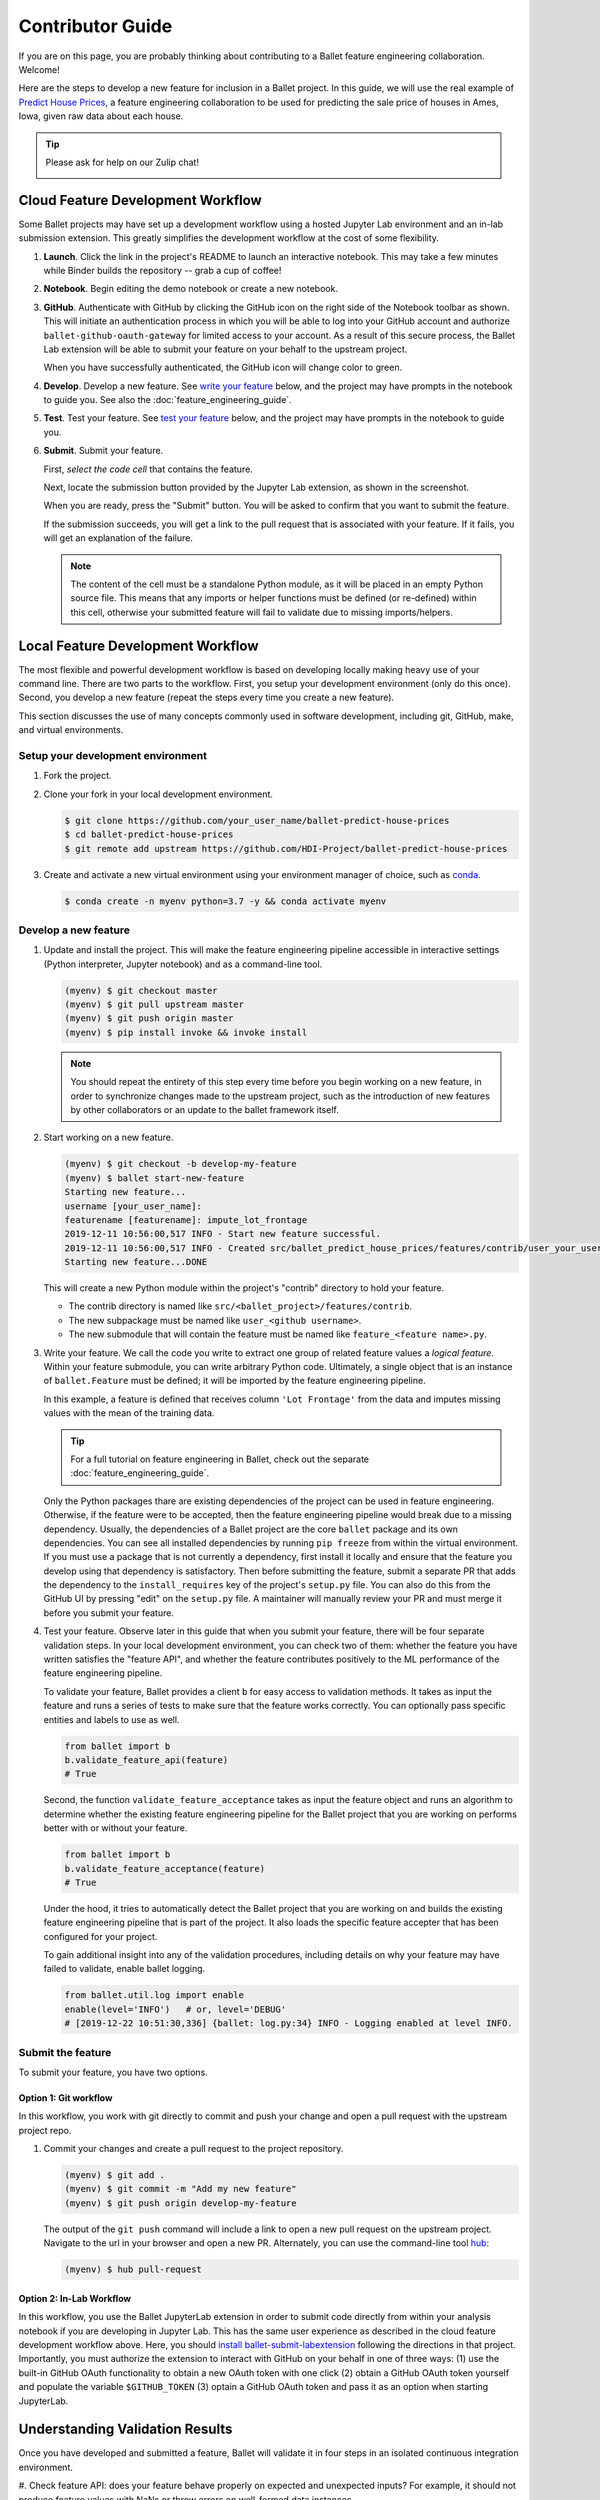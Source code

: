 =================
Contributor Guide
=================

If you are on this page, you are probably thinking about contributing to a Ballet feature
engineering collaboration. Welcome!

Here are the steps to develop a new feature for inclusion in a Ballet project. In this guide, we
will use the real example of `Predict House Prices`_, a feature engineering collaboration to be
used for predicting the sale price of houses in Ames, Iowa, given raw data about each house.

.. tip::

   Please ask for help on our Zulip chat!

   .. image:: https://img.shields.io/badge/zulip-join_chat-brightgreen.svg
      :alt: Chat on Zulip
      :target: https://ballet.zulipchat.com/join/v5213tzw4dm7b4djxcwzfl1q/


Cloud Feature Development Workflow
==================================

Some Ballet projects may have set up a development workflow using a hosted Jupyter Lab
environment and an in-lab submission extension. This greatly simplifies the development workflow
at the cost of some flexibility.

#. **Launch**. Click the |launch-binder| link in the project's README to launch an interactive notebook. This may take a few minutes while Binder builds the repository -- grab a cup of coffee!

#. **Notebook**. Begin editing the demo notebook or create a new notebook.

#. **GitHub**. Authenticate with GitHub by clicking the GitHub icon on the right side of the Notebook toolbar as shown. This will initiate an authentication process in which you will be able to log into your GitHub account and authorize ``ballet-github-oauth-gateway`` for limited access to your account. As a result of this secure process, the Ballet Lab extension will be able to submit your feature on your behalf to the upstream project.

   .. image:: _static/auth_with_github.gif
      :alt: An animation of a user proceeding with the GitHub authentication flow in a demo notebook.
      :align: center
      :scale: 75%

   When you have successfully authenticated, the GitHub icon will change color to green.

#. **Develop**. Develop a new feature. See `write your feature`_ below, and the project may have prompts in the notebook to guide you. See also the :doc:`feature_engineering_guide`.

#. **Test**. Test your feature. See `test your feature`_ below, and the project may have prompts in the notebook to guide you.

#. **Submit**. Submit your feature.

   First, *select the code cell* that contains the feature.

   Next, locate the submission button provided by the Jupyter Lab extension, as
   shown in the screenshot.

   .. image:: _static/labextension_submit_button_annotated_submit.png
      :alt: The submission button illustrated in a notebook.
      :align: center
      :scale: 75%

   When you are ready, press the "Submit" button. You will be asked to confirm that you want to submit the feature.

   If the submission succeeds, you will get a link to the pull request that is associated with your feature. If it fails, you will get an explanation of the failure.

   .. note::

      The content of the cell must be a standalone Python module, as it will be placed in an
      empty Python source file. This means that any imports or helper functions must be defined
      (or re-defined) within this cell, otherwise your submitted feature will fail to validate
      due to missing imports/helpers.

.. |launch-binder| image:: https://mybinder.org/badge_logo.svg

Local Feature Development Workflow
==================================

The most flexible and powerful development workflow is based on developing locally making heavy
use of your command line. There are two parts to the workflow. First, you setup your development
environment (only do this once). Second, you develop a new feature (repeat the steps every time you
create a new feature).

This section discusses the use of many concepts commonly used in software development, including
git, GitHub, make, and virtual environments.


Setup your development environment
-----------------------------------

#. Fork the project.

#. Clone your fork in your local development environment.

   .. code-block:: console

      $ git clone https://github.com/your_user_name/ballet-predict-house-prices
      $ cd ballet-predict-house-prices
      $ git remote add upstream https://github.com/HDI-Project/ballet-predict-house-prices

#. Create and activate a new virtual environment using your environment manager of choice, such
   as `conda`_.

   .. code-block:: console

      $ conda create -n myenv python=3.7 -y && conda activate myenv


Develop a new feature
---------------------

#. Update and install the project. This will make the feature engineering pipeline accessible in
   interactive settings (Python interpreter, Jupyter notebook) and as a command-line tool.

   .. code-block:: console

      (myenv) $ git checkout master
      (myenv) $ git pull upstream master
      (myenv) $ git push origin master
      (myenv) $ pip install invoke && invoke install

   .. note::

      You should repeat the entirety of this step every time before you begin working on a new
      feature, in order to synchronize changes made to the upstream project, such as the
      introduction of new features by other collaborators or an update to the ballet framework
      itself.

#. Start working on a new feature.

   .. code-block:: console

      (myenv) $ git checkout -b develop-my-feature
      (myenv) $ ballet start-new-feature
      Starting new feature...
      username [your_user_name]:
      featurename [featurename]: impute_lot_frontage
      2019-12-11 10:56:00,517 INFO - Start new feature successful.
      2019-12-11 10:56:00,517 INFO - Created src/ballet_predict_house_prices/features/contrib/user_your_user_name/feature_impute_lot_frontage.py
      Starting new feature...DONE

   This will create a new Python module within the project's "contrib" directory to hold your
   feature.

   * The contrib directory is named like ``src/<ballet_project>/features/contrib``.
   * The new subpackage must be named like ``user_<github username>``.
   * The new submodule that will contain the feature must be named like ``feature_<feature name>.py``.

   .. _`write your feature`:

#. Write your feature. We call the code you write to extract one group of related feature values
   a *logical feature*. Within your feature submodule, you can write arbitrary Python code.
   Ultimately, a single object that is an instance of ``ballet.Feature`` must be defined; it will
   be imported by the feature engineering pipeline.

   In this example, a feature is defined that receives column ``'Lot Frontage'`` from the
   data and imputes missing values with the mean of the training data.

   .. include:: fragments/feature-engineering-guide-second-feature.py
      :code: python

   .. tip::

      For a full tutorial on feature engineering in Ballet, check out the separate :doc:`feature_engineering_guide`.

   Only the Python packages thare are existing dependencies of the project can be used in feature engineering. Otherwise, if the feature were to be accepted, then the feature engineering pipeline would break due to a missing dependency. Usually, the dependencies of a Ballet project are the core ``ballet`` package and its own dependencies. You can see all installed dependencies by running ``pip freeze`` from within the virtual environment. If you must use a package that is not currently a dependency, first install it locally and ensure that the feature you develop using that dependency is satisfactory. Then before submitting the feature, submit a separate PR that adds the dependency to the ``install_requires`` key of the project's ``setup.py`` file. You can also do this from the GitHub UI by pressing "edit" on the ``setup.py`` file. A maintainer will manually review your PR and must merge it before you submit your feature.

   .. _test your feature:

#. Test your feature. Observe later in this guide that when you submit your feature, there will be
   four separate validation steps. In your local development environment, you can check two of
   them: whether the feature you have written satisfies the "feature API", and whether the
   feature contributes positively to the ML performance of the feature engineering pipeline.

   To validate your feature, Ballet provides a client ``b`` for easy access to validation methods. It takes as input the feature and runs a series of tests to make sure that the feature works correctly. You can optionally pass specific entities and labels to use as well.

   .. code-block:: python

      from ballet import b
      b.validate_feature_api(feature)
      # True


   Second, the function ``validate_feature_acceptance`` takes as input the
   feature object and runs an algorithm to determine whether the existing
   feature engineering pipeline for the Ballet project that you are working
   on performs better with or without your feature.

   .. code-block:: python

      from ballet import b
      b.validate_feature_acceptance(feature)
      # True

   Under the hood, it tries to automatically detect the Ballet project that you are working
   on and builds the existing feature engineering pipeline that is part of the project. It also
   loads the specific feature accepter that has been configured for your project.

   To gain additional insight into any of the validation procedures, including details on
   why your feature may have failed to validate, enable ballet logging.

   .. code-block:: python

      from ballet.util.log import enable
      enable(level='INFO')   # or, level='DEBUG'
      # [2019-12-22 10:51:30,336] {ballet: log.py:34} INFO - Logging enabled at level INFO.

Submit the feature
------------------

To submit your feature, you have two options.

Option 1: Git workflow
^^^^^^^^^^^^^^^^^^^^^^

In this workflow, you work with git directly to commit and push your change and open a pull request with the upstream project repo.

#. Commit your changes and create a pull request to the project repository.

   .. code-block:: console

      (myenv) $ git add .
      (myenv) $ git commit -m "Add my new feature"
      (myenv) $ git push origin develop-my-feature

   The output of the ``git push`` command will include a link to open a new pull request on the
   upstream project. Navigate to the url in your browser and open a new PR. Alternately, you can
   use the command-line tool `hub`_:

   .. code-block:: console

      (myenv) $ hub pull-request


Option 2: In-Lab Workflow
^^^^^^^^^^^^^^^^^^^^^^^^^

In this workflow, you use the Ballet JupyterLab extension in order to submit code directly from within your analysis notebook if you are developing in Jupyter Lab. This has the same user experience as described in the cloud feature development workflow above. Here, you should `install ballet-submit-labextension`_ following the directions in that project. Importantly, you must authorize the extension to interact with GitHub on your behalf in one of three ways: (1) use the built-in GitHub OAuth functionality to obtain a new OAuth token with one click (2) obtain a GitHub OAuth token yourself and populate the variable ``$GITHUB_TOKEN`` (3) optain a GitHub OAuth token and pass it as an option when starting JupyterLab.

Understanding Validation Results
================================

Once you have developed and submitted a feature, Ballet will validate it in four steps in an isolated continuous integration environment.

#. Check feature API: does your feature behave properly on expected and
unexpected inputs? For example, it should not produce feature values with
NaNs or throw errors on well-formed data instances.

#. Check project structure: does your PR respect the project structure, that
is, you have created valid Python modules at the right path, etc.

#. Evaluate feature acceptance: do the feature values that your feature
extracts contribute to the machine learning goals? Depending on the
configuration of the upstream project, the project may evaluate your
features in a more or less aggressive manner, ranging from accepting all
features to accepting only those that produce an information gain greater
than some threshold.

#. Evaluate feature pruning: does the introduction of your feature cause
other features to be unnecessary? If so they may be pruned.

Depending on the configuration of the upstream project, you will see various "bots" act on
these steps. If your PR passes the first three steps, the `Ballet Bot`_ may approve and merge
your PR automatically. If your PR is merged, the Ballet Bot may automatically prune features
from the master branch. If your feature is rejected, you can inspect the logs produced by the
Travis CI service to see what went wrong. (We are working on improving the user experience of
this debugging.)

Conclusion
==========

In this guide, we walked through all of the steps required to submit your first feature to a
ballet collaboration.

.. figure:: https://upload.wikimedia.org/wikipedia/en/f/f8/Internet_dog.jpg
   :width: 300
   :align: center
   :alt: "On the internet, nobody knows you're a dog" cartoon

   Image from *The New Yorker* cartoon by Peter Steiner, 1993, via Wikipedia.

.. _`Predict House Prices`: https://github.com/HDI-Project/ballet-predict-house-prices
.. _`conda`: https://conda.io/en/latest/
.. _`hub`: https://hub.github.com/
.. _`Ballet Bot`: https://github.com/apps/ballet-bot
.. _`install ballet-submit-labextension`: https://github.com/HDI-Project/ballet-submit-labextension/blob/master/README.md

